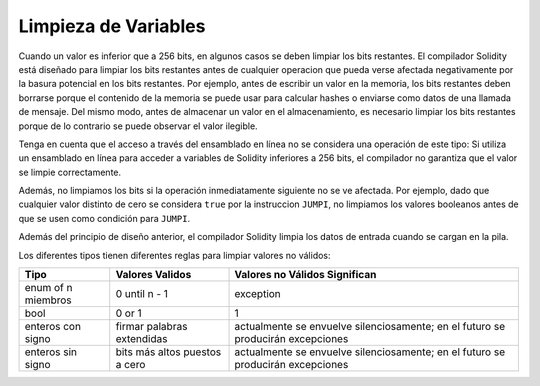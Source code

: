 .. index: variable cleanup

*********************
Limpieza de Variables
*********************

Cuando un valor es inferior que a 256 bits, en algunos casos se deben limpiar los
bits restantes.
El compilador Solidity está diseñado para limpiar los bits restantes antes de cualquier operacion
que pueda verse afectada negativamente por la basura potencial en los bits restantes.
Por ejemplo, antes de escribir un valor en la memoria, los bits restantes deben borrarse 
porque el contenido de la memoria se puede usar para calcular hashes o enviarse como datos de 
una llamada de mensaje. Del mismo modo, antes de almacenar un valor en el almacenamiento, 
es necesario limpiar los bits restantes porque de lo contrario se puede observar el valor ilegible.

Tenga en cuenta que el acceso a través del ensamblado en línea no se considera una operación de este tipo: 
Si utiliza un ensamblado en línea para acceder a variables de Solidity inferiores a 256 bits, 
el compilador no garantiza que el valor se limpie correctamente.

Además, no limpiamos los bits si la operación inmediatamente siguiente no se ve afectada.  
Por ejemplo, dado que cualquier valor distinto de cero se considera ``true`` por la instruccion ``JUMPI``, 
no limpiamos los valores booleanos antes de que se usen como condición para ``JUMPI``.

Además del principio de diseño anterior, el compilador Solidity limpia los datos de entrada cuando se cargan en la pila.

Los diferentes tipos tienen diferentes reglas para limpiar valores no válidos:

+---------------+------------------+-----------------------------+
|Tipo           |Valores Validos   |Valores no Válidos Significan|
+===============+==================+=============================+
|enum of n      |0 until n - 1     |exception                    |
|miembros       |                  |                             |
+---------------+------------------+-----------------------------+
|bool           |0 or 1            |1                            |
+---------------+------------------+-----------------------------+
|enteros con    |firmar palabras   |actualmente se envuelve      |       
|signo          |extendidas        |silenciosamente; en el futuro|
|               |                  |se producirán excepciones    |
|               |                  |                             |
|               |                  |                             |
|               |                  |                             |
|               |                  |                             |
|               |                  |                             |
+---------------+------------------+-----------------------------+
|enteros sin    |bits más altos    |actualmente se envuelve      |
|signo          |puestos a cero    |silenciosamente; en el futuro|
|               |                  |se producirán excepciones    |
|               |                  |                             |
+---------------+------------------+-----------------------------+
